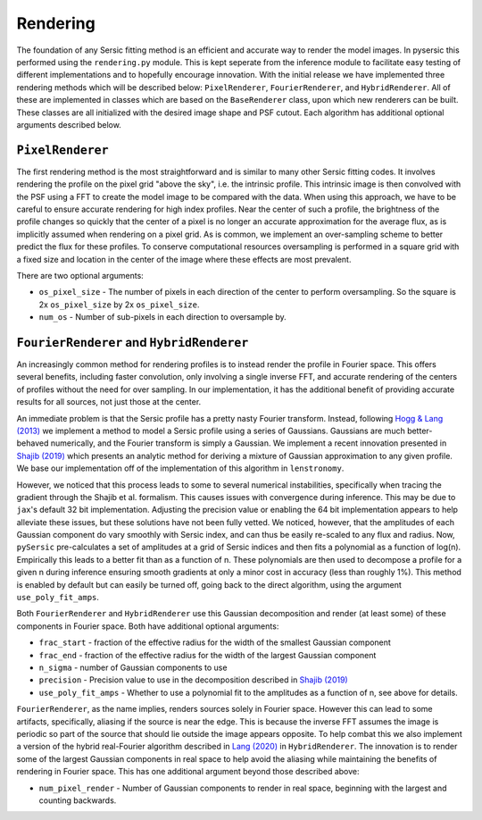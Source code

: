 Rendering
==========

The foundation of any Sersic fitting method is an efficient and accurate way to render the model images. In pysersic this performed using the ``rendering.py`` module. This is kept seperate from the inference module to facilitate easy testing of different implementations and to hopefully encourage innovation. With the initial release we have implemented three rendering methods which will be described below: ``PixelRenderer``, ``FourierRenderer``, and ``HybridRenderer``. All of these are implemented in classes which are based on the ``BaseRenderer`` class, upon which new renderers can be built. These classes are all initialized with the desired image shape and PSF cutout. Each algorithm has additional optional arguments described below.

``PixelRenderer``
-------------

The first rendering method is the most straightforward and is similar to many other Sersic fitting codes. It involves rendering the profile on the pixel grid "above the sky", i.e. the intrinsic profile. This intrinsic image is then convolved with the PSF using a FFT to create the model image to be compared with the data. When using this approach, we have to be careful to ensure accurate rendering for high index profiles. Near the center of such a profile, the brightness of the profile changes so quickly that the center of a pixel is no longer an accurate approximation for the average flux, as is implicitly assumed when rendering on a pixel grid. As is common, we implement an over-sampling scheme to better predict the flux for these profiles. To conserve computational resources oversampling is performed in a square grid with a fixed size and location in the center of the image where these effects are most prevalent.  


There are two optional arguments:

* ``os_pixel_size`` - The number of pixels in each direction of the center to perform oversampling. So the square is 2x ``os_pixel_size`` by 2x ``os_pixel_size``.

* ``num_os`` - Number of sub-pixels in each direction to oversample by.

``FourierRenderer`` and ``HybridRenderer``
----------------------------------

An increasingly common method for rendering profiles is to instead render the profile in Fourier space. This offers several benefits, including faster convolution, only involving a single inverse FFT, and accurate rendering of the centers of profiles without the need for over sampling. In our implementation, it has the additional benefit of providing accurate results for all sources, not just those at the center.

An immediate problem is that the Sersic profile has a pretty nasty Fourier transform. Instead, following `Hogg & Lang (2013) <https://arxiv.org/abs/1210.6563>`_ we implement a method to model a Sersic profile using a series of Gaussians. Gaussians are much better-behaved numerically, and the Fourier transform is simply a Gaussian. We implement a recent innovation presented in `Shajib (2019) <https://arxiv.org/abs/1906.08263>`_ which presents an analytic method for deriving a mixture of Gaussian approximation to any given profile. We base our implementation off of the implementation of this algorithm in ``lenstronomy``.

However, we noticed that this process leads to some to several numerical instabilities, specifically when tracing the gradient through the Shajib et al. formalism. This causes issues with convergence during inference. This may be due to ``jax``'s default 32 bit implementation. Adjusting the precision value or enabling the 64 bit implementation appears to help alleviate these issues, but these solutions have not been fully vetted. We noticed, however, that the amplitudes of each Gaussian component do vary smoothly with Sersic index, and can thus be easily re-scaled to any flux and radius. Now, ``pySersic`` pre-calculates a set of amplitudes at a grid of Sersic indices and then fits a polynomial as a function of log(n). Empirically this leads to a better fit than as a function of n. These polynomials are then used to decompose a profile for a given n during inference ensuring smooth gradients at only a minor cost in accuracy (less than roughly 1\%). This method is enabled by default but can easily be turned off, going back to the direct algorithm, using the argument ``use_poly_fit_amps``.

Both ``FourierRenderer`` and ``HybridRenderer`` use this Gaussian decomposition and render (at least some) of these components in Fourier space. Both have additional optional arguments:

* ``frac_start`` - fraction of the effective radius for the width of the smallest Gaussian component
* ``frac_end`` -  fraction of the effective radius for the width of the largest Gaussian component
* ``n_sigma`` - number of Gaussian components to use
* ``precision`` - Precision value to use in the decomposition described in `Shajib (2019) <https://arxiv.org/abs/1906.08263>`_
* ``use_poly_fit_amps`` - Whether to use a polynomial fit to the amplitudes as a function of n, see above for details.

``FourierRenderer``, as the name implies, renders sources solely in Fourier space. However this can lead to some artifacts, specifically, aliasing if the source is near the edge. This is because the inverse FFT assumes the image is periodic so part of the source that should lie outside the image appears opposite. To help combat this we also implement a version of the hybrid real-Fourier algorithm described in `Lang (2020) <https://arxiv.org/abs/2012.15797>`_ in ``HybridRenderer``. The innovation is to render some of the largest Gaussian components in real space to help avoid the aliasing while maintaining the benefits of rendering in Fourier space. This has one additional argument beyond those described above:

* ``num_pixel_render`` - Number of Gaussian components to render in real space, beginning with the largest and counting backwards.
